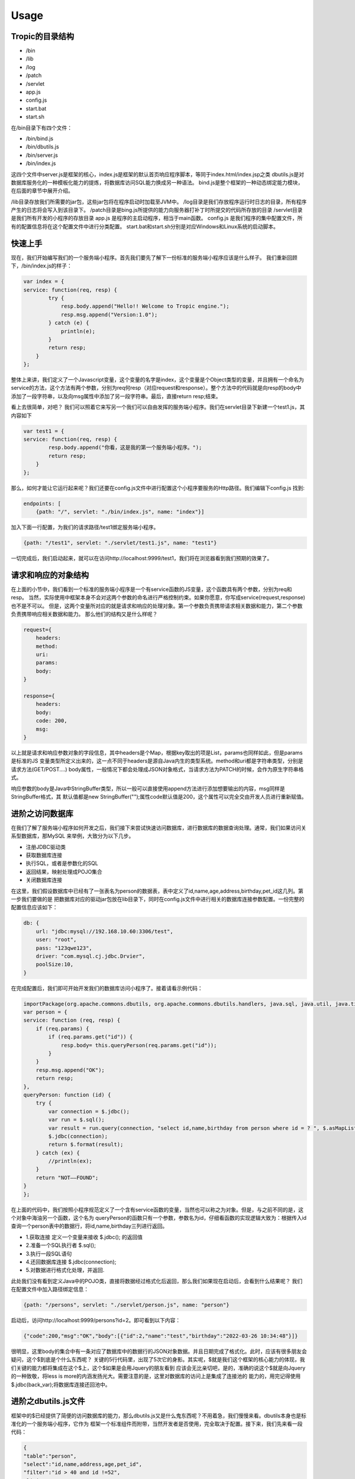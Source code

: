 ========
Usage
========

Tropic的目录结构
--------------
* /bin
* /lib
* /log
* /patch
* /servlet
* app.js
* config.js
* start.bat
* start.sh

在/bin目录下有四个文件：

* /bin/bind.js
* /bin/dbutils.js
* /bin/server.js
* /bin/index.js

这四个文件中server.js是框架的核心，index.js是框架的默认首页响应程序脚本，等同于index.html/index.jsp之类
dbutils.js是对数据库服务化的一种模板化能力的提炼，将数据库访问SQL能力换成另一种语法。
bind.js是整个框架的一种动态绑定能力模块，在后面的章节中展开介绍。

/lib目录存放我们所需要的jar包，这些jar包将在程序启动时加载至JVM中。
/log目录是我们存放程序运行时日志的目录，所有程序产生的日志将会写入到该目录下。
/patch目录是bing.js所提供的能力向服务器打补丁时所提交的代码所存放的目录
/servlet目录是我们所有开发的小程序的存放目录
app.js 是程序的主启动程序，相当于main函数。
config.js 是我们程序的集中配置文件，所有的配置信息将在这个配置文件中进行分类配置。
start.bat和start.sh分别是对应Windows和Linux系统的启动脚本。

快速上手
--------------
现在，我们开始编写我们的一个服务端小程序。首先我们要先了解下一份标准的服务端小程序应该是什么样子。
我们重新回顾下，/bin/index.js的样子：

.. code-block:: javascript

    var index = {
    service: function(req, resp) {
            try {
                resp.body.append("Hello!! Welcome to Tropic engine.");
                resp.msg.append("Version:1.0");
            } catch (e) {
                println(e);
            }
            return resp;
        }
    };


整体上来讲，我们定义了一个Javascript变量，这个变量的名字是index，这个变量是个Object类型的变量，并且拥有一个命名为
service的方法，这个方法有两个参数，分别为req何resp（对应request和response）。整个方法中的代码就是向resp的body中
添加了一段字符串，以及向msg属性中添加了另一段字符串。最后，直接return resp;结束。

看上去很简单，对吧？
我们可以照着它来写另一个我们可以自由发挥的服务端小程序。我们在servlet目录下新建一个test1.js，其内容如下

.. code-block:: javascript

    var test1 = {
    service: function(req, resp) {
            resp.body.append("你看，这是我的第一个服务端小程序。");
            return resp;
        }
    };


那么，如何才能让它运行起来呢？我们还要在config.js文件中进行配置这个小程序要服务的Http路径。我们编辑下config.js
找到:

.. code-block:: javascript

    endpoints: [
        {path: "/", servlet: "./bin/index.js", name: "index"}]


加入下面一行配置，为我们的请求路径/test1绑定服务端小程序。

.. code-block:: javascript

        {path: "/test1", servlet: "./servlet/test1.js", name: "test1"}


一切完成后，我们启动起来，就可以在访问http://localhost:9999/test1，我们将在浏览器看到我们预期的效果了。

请求和响应的对象结构
--------------

在上面的小节中，我们看到一个标准的服务端小程序是一个有service函数的JS变量，这个函数具有两个参数，分别为req和resp。
当然，实际使用中框架本身不会对这两个参数的命名进行严格控制约束。如果你愿意，你写成service(request,response)也不是不可以。
但是，这两个变量所对应的就是请求和响应的处理对象。第一个参数负责携带请求相关数据和能力，第二个参数负责携带响应相关数据和能力。
那么他们的结构又是什么样呢？

.. code-block:: javascript

    request={
        headers:
        method:
        uri:
        params:
        body:
    }

    response={
        headers:
        body:
        code: 200,
        msg:
    }


以上就是请求和响应参数对象的字段信息，其中headers是个Map，根据key取出的项是List，params也同样如此，但是params是标准的JS
变量类型所定义出来的，这一点不同于headers是源自Java内生的类型系统。method和uri都是字符串类型，分别是请求方法(GET/POST....)
body属性，一般情况下都会处理成JSON对象格式，当请求方法为PATCH的时候，会作为原生字符串格式。

响应参数的body是Java中StringBuffer类型，所以一般可以直接使用append方法进行添加想要输出的内容，msg同样是StringBuffer格式，其
默认值都是new StringBuffer("");属性code默认值是200，这个属性可以完全交由开发人员进行重新赋值。

进阶之访问数据库
-------------
在我们了解了服务端小程序如何开发之后，我们接下来尝试快速访问数据库，进行数据库的数据查询处理。通常，我们如果访问关系型数据库，那MySQL
来举例，大致分为以下几步。

* 注册JDBC驱动类
* 获取数据库连接
* 执行SQL，或者是参数化的SQL
* 返回结果，映射处理成POJO集合
* 关闭数据库连接

在这里，我们假设数据库中已经有了一张表名为person的数据表，表中定义了id,name,age,address,birthday,pet_id这几列。第一步我们要做的是
把数据库对应的驱动jar包放在lib目录下，同时在config.js文件中进行相关的数据库连接参数配置。一份完整的配置信息应该如下：

.. code-block:: javascript

    db: {
        url: "jdbc:mysql://192.168.10.60:3306/test",
        user: "root",
        pass: "123qwe123",
        driver: "com.mysql.cj.jdbc.Drvier",
        poolSize:10,
    }


在完成配置后，我们即可开始开发我们的数据库访问小程序了。接着请看示例代码：

.. code-block:: javascript

    importPackage(org.apache.commons.dbutils, org.apache.commons.dbutils.handlers, java.sql, java.util, java.time.format)
    var person = {
    service: function (req, resp) {
        if (req.params) {
            if (req.params.get("id")) {
                resp.body= this.queryPerson(req.params.get("id"));
            }
        }
        resp.msg.append("OK");
        return resp;
    },
    queryPerson: function (id) {
        try {
            var connection = $.jdbc();
            var run = $.sql();
            var result = run.query(connection, "select id,name,birthday from person where id = ? ", $.asMapList, parseInt(id));
            $.jdbc(connection);
            return $.format(result);
        } catch (ex) {
            //println(ex);
        }
        return "NOT——FOUND";
    }
    };


在上面的代码中，我们按照小程序规范定义了一个含有service函数的变量，当然也可以称之为对象。但是，与之前不同的是，这个对象中海油另一个函数，这个名为
queryPerson的函数只有一个参数，参数名为id，仔细看函数的实现逻辑大致为：根据传入id查询一个person表中的数据行，将id,name,birthday三列进行返回。

* 1.获取连接 定义一个变量来接收 $.jdbc(); 的返回值
* 2.准备一个SQL执行者 $.sql();
* 3.执行一段SQL语句
* 4.还回数据库连接 $.jdbc(connection);
* 5.对数据进行格式化处理，并返回.

此处我们没有看到定义Java中的POJO类，直接将数据经过格式化后返回，那么我们如果现在启动后，会看到什么结果呢？
我们在配置文件中加入路径绑定信息：

.. code-block:: javascript

    {path: "/persons", servlet: "./servlet/person.js", name: "person"}


启动后，访问http://localhost:9999/persons?id=2。即可看到以下内容：

.. code-block:: javascript

    {"code":200,"msg":"OK","body":[{"id":2,"name":"test","birthday":"2022-03-26 10:34:48"}]}


很明显，这里body的集合中有一条对应了数据库中的数据行的JSON对象数据。并且日期完成了格式化。此时，应该有很多朋友会疑问，这个$到底是个什么东西呢？
关键的5行代码里，出现了5次它的身影。其实呢，$就是我们这个框架的核心能力的体现，我们关键的能力都将集成在这个$上，这个$如果是会用Jquery的朋友看到
应该会无比亲切吧，是的，准确的说这个$就是向Jquery的一种致敬，将less is more的内涵发扬光大。需要注意的是，这里对数据库的访问上是集成了连接池的
能力的，用完记得使用$.jdbc(back_var);将数据库连接还回池中。

进阶之dbutils.js文件
---------------
框架中的$已经提供了简便的访问数据库的能力，那么dbutils.js又是什么鬼东西呢？不用着急，我们慢慢来看。dbutils本身也是标准化的一个服务端小程序，它作为
框架一个标准组件而附带，当然开发者是否使用，完全取决于配置。接下来，我们先来看一段代码：

.. code-block:: javascript

    {
    "table":"person",
    "select":"id,name,address,age,pet_id",
    "filter":"id > 40 and id !=52",
    "limit":"0,5",
    "order":"id desc"
    }

假设，我们设计了一套低代码化的结构性查询语言，按照上面的代码来进行解读，我们大概能够得出这样的意图。我们要查询的目标表是person，我们要查询的字段
是id,name,address,age,pet_id，我们要过滤的条件是 id > 40 and id !=52，我们限制数据返回条件是 0,5 （熟悉mysql的朋友很容易就理解），我们要
排序的字段设置是 id desc。读完以后，作为程序员的朋友应该很清楚这就是一条SQL语句的另一种表达方式了。没错，这就是用JSON的语法来重新定义SQL的能力。
当然，这个能力肯定是受限制的，不能完全等价于SQL的全部能力。

既然如此，我们的意图是当接收到一个HTTP请求，其携带的Body体是以上数据结构的时候，我们如何才能够以一种以不变应万变的来提供数据库访问能力呢？这就是我们的
dbutils.js要来解决的事情了。下面，我们来看下dbutils.js的代码：

.. code-block:: javascript

    importPackage(org.apache.commons.dbutils, org.apache.commons.dbutils.handlers, java.sql, java.util, java.time.format)
    var dbutils = {
    service: function (req, resp) {
        try {
            if (req.body) {
                var connection = $.jdbc();
                var run = $.sql();
                var sql = "select ".concat(req.body.select).concat(" from ").concat(req.body.table).concat(" where ").concat(req.body.filter);

                if(req.body.order){
                    sql=sql.concat(" order by ").concat(req.body.order);
                }
                if(req.body.limit){
                    sql=sql.concat(" limit ").concat(req.body.limit);
                }
                var result = run.query(connection, sql, $.asMapList);
                resp.body = $.format(result);
                resp.msg = "OK";
                resp.code = 200;
                $.jdbc(connection);
            }else{
                resp.code=500;
                resp.msg="request body is not provided";
            }
            return resp;
        } catch (e) {
            println(e);
            resp.msg=e;
            return resp;
        }
    }
    };

一共有三十多行代码，此时我们仍然可以看到$的身影，是的，此时的dbutils.js就是对之前的访问数据库的另一种高度抽象，添加了些参数校验逻辑，那之前的5个步骤
一个也没少。我们只需要在config.js中对其进行配置就可以启用强大的数据库服务化能力了。Tropic框架默认会将dbutils.js注册到/@db路径上，@符号有助于和常规
路径区分开。如果你作为一个开发者不需要这样的通用能力，完全可以取消其在config.js中的注册配置即可。

.. code-block:: javascript

    {path: "/@db", servlet: "./bin/dbutils.js", name: "dbutils"}

以上就是对dbutils.js的建议型配置，喜欢自定义路径的朋友可以根据自己的喜好调整即可，这里就不做测试结果的展示了。

进阶之数据库表服务化
-----------------

可能有这么一种场景，我们需要将某一张数据库表的数据暴露成http-rest服务，我们的预期要求是，简单，高效，快速，轻量，安全，定制化，热部署。看，这样的要求
很高了，如何才能够实现呢？如何才能够优雅的实现呢？其实，仔细思考下就明白了，我们完全可以依托dbutils向这些高要求高目标前进，从而达到“低代码能力”。那么，
接下来我们创建一个服务端小程序，其代码如下:

.. code-block:: javascript

    var db_person = {
        config:{
            table: "person",
            select: "id,name,address",
            filter: "id > 1 and id !=52"
        },
        service: function (req, resp) {
            load("./bin/dbutils.js");
            req.body = this.config;
            return dbutils.service(req, resp);
        }
    };

我们来解读下这一份小程序，其db_person对象，拥有一个名为config的属性，这个属性也是个Object结构，并且刚好符合我上一小节当中对Http请求体的JSON格式要求。
这里就不在过度解读这个config的语义。我们来到service函数内部，仔细看后，会发现只有三行代码。这里出现了一个load函数，这里需要重点说明，这个函数是native函数
是引擎自带的，其作用就是帮我们加载另一个小程序的代码，加载后，下面的代码就可以直接使用被加载的代码中所有定义的能力。紧接着我们将req.body直接赋值为this.config
,然后返回dbutils.service调用结果。到此为止，我们发现，这个小程序中没有任何代码对HTTP请求进行处理，只是简单的将数据库以不透明的定制化将其服务出去。并且，其
service函数中的代码是不需要做任何的改变的，某种意义上来讲，这部分代码就是固化的，是专门针对特定数据库访问做的场景化固化能力范式代码。如果这么理解的话，我们真正的
对于数据库表服务化的要求就变成了对config属性的设置了。只要能够理解上一小节中对SQL的JSON话语义表达定义，那么我们开发数据库服务化就简直易如反掌。

当然，此时，我们仍然是可以对service函数添加自己的业务逻辑的，无非是写参数校验， 响应结果换一种格式等等。

进阶之调用REST服务
---------------

随着现在很多API设计WEB化，很多微服务暴露出来的接口已经完全是承载JSON数据格式的HTTP服务。那么，这就带来更多的调用HTTP接口的场景，做Java开发的朋友
肯定很熟悉一些类似Spring-RestTemplate，Apapche-HttpClient，Ok-Http等等开源框架。这里不一一点评各框架的优劣，Tropic框架本身也是希望集成进来
这种能力，从而方便开发。

既然，要访问Http-rest服务，那么我们可以直接利用之前查询dbutils.js所提供的Http-rest服务。总结下，现在的场景就变成了：我们要提供个Http接口服务，
这个接口服务的实际实现逻辑是当你请求它的时候，它去请求另一个Http-rest服务，将请求回来的数据经过处理（或者不处理）再次返回浏览器（或者其他Http-Client）。这么
听上去，有点类似Http代理的意思。是的，本质上我们写WEB程序，大多数是代理了数据库的能力。所以，此时我们就新创建个小程序文件命名为httpproxy.js。

.. code-block:: javascript

    var httpproxy = {
        config: {
            table: "person",
            select: "id,name,address",
            filter: "id > 50 and id !=52"
        },
        service: function (req, resp) {
            resp = $.post("http://127.0.0.1:9999/@db", null, this.config, true);
            resp.body.push("Hello!!");
            return resp;
        }
    };

同样，我们仍然需要为这个小程序配置下http路径，我们在config.js的endpoints里加入以下代码:

.. code-block:: javascript

    {path: "/pxy", servlet: "./servlet/httpproxy.js", name: "httpproxy"}

接下来，启动我们的程序。在浏览器里访问http://127.0.0.1:9999/pxy，我们将看到以下结果：

.. code-block:: javascript

    {"code":200,"msg":"OK","body":[{"id":50,"name":"P990.6751635416179556","address":"北京市海淀区中关村22号0.8318787196947994"},{"id":51,"name":"P990.6449720409186297","address":"北京市海淀区中关村22号0.7112042891897301"},"Hello!!"]}

以上数据是测试数据，不同使用者并不相同，但是这里我们仔细观察，发现响应结果里面，其中body这个集合中多出来一条字符串数据，内容为"Hello!!"。没错，这一条内容恰恰是我们的代理小程序加进去的。
其关键的代码就是上文中的resp.body.push("Hello!!");这是一段典型JS数组的操作，就不用再做过多解释。我们把关注点转移到神奇的$上，我们又一次发现了这个$对象，用过Jquery的朋友
肯定很熟悉Jquery的Ajax请求有两个很常用的$.get和$.post。没错，这里也是同样的API设计，但是稍微有些不同。我们来仔细看下这一行代码：

.. code-block:: javascript

    resp = $.post("http://127.0.0.1:9999/@db", null, this.config, true);

在这一行代码中，post函数总共有四个参数，第一个参数不用解释也很清楚是个Http地址，第二个参数是null，这个可能不太好理解，没关系我们接着看第三个参数，第三个参数是一个JSON-Object，
同时呢这个对象刚好符合了我们数据库服务化的格式要求，第四个参数是个bool类型的变量，我们这里传入了true。那么让我们解开这里的get和post的庐山真面目吧。

.. code-block:: javascript

    get: function (url, headers, asJson) {
    }

    post: function (url, headers, data, asJson) {
    }

看到上面的代码声明时，所有的疑惑都解开了。post函数比get函数多了个数据对象的传入要求，但是这个data并不限定是严格JSON对象，其他类型也是可以的，因为无论如何它都要被
塞进Http请求报文体当中。后面的asJson是说响应回来的结果要不要完成JSON反序列化，使其成为一个JSON对象。至此，我想各位朋友应该没有疑问了。我们可以这样简单的使用
框架自带的能力来完成Http请求，并且是如此少的代码。

进阶之访问Redis
---------------

考虑到大家在实际开发中，很大部分场景是要使用Redis的，所以框架本身也将Redis的访问能力集成了进来，当然只是集成，其依赖的核心jar包是我们熟知的Jedis。那么我们来看下，
如何访问Redis吧。

.. code-block:: javascript

    var redis = $.redis();
    redis.set("Hi","I'm Tropic");
    redis.get("Hi");
    $.redis(redis);

相信看了上面的代码，所有的朋友应该很容易理解了。这里的$.redis();采用了和$.jdbc();同样的设计，如果你调用函数没有传递任何参数那么就是获取一个Jedis对象，
当你用完了以后，你需要把它还回去，使用方式就是同样的$.redis(back);这里传入刚才的返回值就可以了。细心的朋友可能会疑惑，那么我们的Redis要如何配置呢？
是的，我们当然需要完成初始化配置。我们来看下Redis的连接配置长什么样子。

.. code-block:: javascript

        redis:{
          host:"192.168.10.173",
          port:6379,
          maxIdle:10,
          maxTotal:20,
          maxTimeout:2000
        }

以上就是在config.js中配置redis连接完整信息，可能稍有些不足，比如密码啊，集群啊，等等。目前呢，暂时没有加入这些功能，后续会逐渐完善。
至于详细的Redis访问API我们就不在这里详细展示了，完全可以参考Jedis的API。另外，这里也就不在做完整的Redis访问能力的服务端小程序的示例代码了。

进阶之JSON序列化工具
-----------------

目前，业内已经普遍认可JSON语法来表达数据结构，我们很多朋友也会用很多像fastxml-json，gson，fastjson等等一些框架，这些框架功能很强大帮我们省去
了很多Json序列化和反序列化的工作，我们经常会使用这些框架来完成Entity或者VO之类的序列化要求。但是，其实这都是在Java这种强类型编程语言上的一种
妥协方案而已。然而，如果我们转移到JS领域，我们会发现一切都变了，我们发现声明式的JSON数据结构可以随时使用，熟练掌握JS的朋友肯定都知道默认JSON.parse
和JSON.stringify这两个函数。不过，为了统一API风格，简便开发，框架的核心对象$也提供了JSON序列化和反序列化的函数。其分别为$.toJson和$.fromJson;
这两个函数名，用过谷歌Gson的应该再熟悉不过了。

那么，我们就来不厌其烦的演示下如何使用这两个方法吧。

.. code-block:: javascript

    var input="{\n" +
        "    \"table\":\"person\",\n" +
        "    \"select\":\"id,name,address,age,pet_id\",\n" +
        "    \"filter\":\"id > 40 and id !=52\",\n" +
        "    \"limit\":\"0,5\",\n" +
        "    \"order\":\"id desc\"\n" +
        "}";

    var obj=$.fromJson(input);
    println(obj.table);
    obj.table="NPerson";
    var after=$.toJson(obj);
    println(after);

不出意外的话我们将在控制台看到两行输出：

.. code-block:: shell

    person
    {"table":"NPerson","select":"id,name,address,age,pet_id","filter":"id > 40 and id !=52","limit":"0,5","order":"id desc"}

进阶之日志工具
-----------------

为了方便程序的开发和调试，很多时候需要用到日志框架，在Tropic里，默认是集成了logback作为日志工具框架的。那么，应该如何使用呢？配置文件又在哪里呢？
